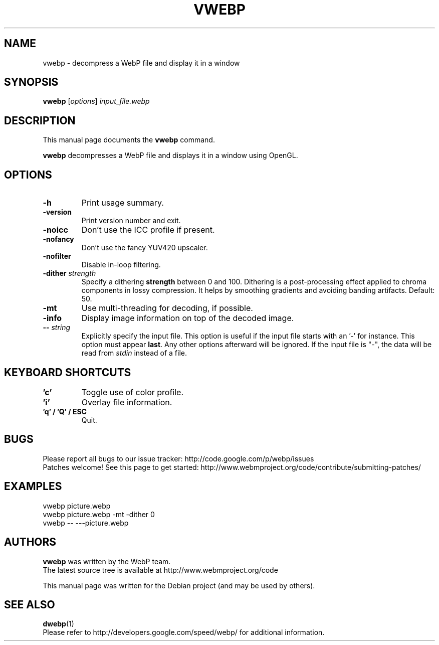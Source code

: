 .\"                                      Hey, EMACS: -*- nroff -*-
.TH VWEBP 1 "July 23, 2014"
.SH NAME
vwebp \- decompress a WebP file and display it in a window
.SH SYNOPSIS
.B vwebp
.RI [ options ] " input_file.webp
.br
.SH DESCRIPTION
This manual page documents the
.B vwebp
command.
.PP
\fBvwebp\fP decompresses a WebP file and displays it in a window using OpenGL.
.SH OPTIONS
.TP
.B \-h
Print usage summary.
.TP
.B \-version
Print version number and exit.
.TP
.B \-noicc
Don't use the ICC profile if present.
.TP
.B \-nofancy
Don't use the fancy YUV420 upscaler.
.TP
.B \-nofilter
Disable in-loop filtering.
.TP
.BI \-dither " strength
Specify a dithering \fBstrength\fP between 0 and 100. Dithering is a
post-processing effect applied to chroma components in lossy compression.
It helps by smoothing gradients and avoiding banding artifacts. Default: 50.
.\" TODO(jzern): restore post-v0.4.1
.\" .TP
.\" .BI \-noalphadither
.\" By default, quantized transparency planes are dithered during decompression,
.\" to smooth the gradients. This flag will prevent this dithering.
.TP
.B \-mt
Use multi-threading for decoding, if possible.
.TP
.B \-info
Display image information on top of the decoded image.
.TP
.BI \-\- " string
Explicitly specify the input file. This option is useful if the input
file starts with an '\-' for instance. This option must appear \fBlast\fP.
Any other options afterward will be ignored. If the input file is "\-",
the data will be read from \fIstdin\fP instead of a file.
.TP

.SH KEYBOARD SHORTCUTS
.TP
.B 'c'
Toggle use of color profile.
.TP
.B 'i'
Overlay file information.
.TP
.B 'q' / 'Q' / ESC
Quit.

.SH BUGS
Please report all bugs to our issue tracker:
http://code.google.com/p/webp/issues
.br
Patches welcome! See this page to get started:
http://www.webmproject.org/code/contribute/submitting-patches/

.SH EXAMPLES
vwebp picture.webp
.br
vwebp picture.webp -mt -dither 0
.br
vwebp \-\- \-\-\-picture.webp

.SH AUTHORS
\fBvwebp\fP was written by the WebP team.
.br
The latest source tree is available at http://www.webmproject.org/code
.PP
This manual page was written for the Debian project (and may be used by others).

.SH SEE ALSO
.BR dwebp (1)
.br
Please refer to http://developers.google.com/speed/webp/ for additional
information.
